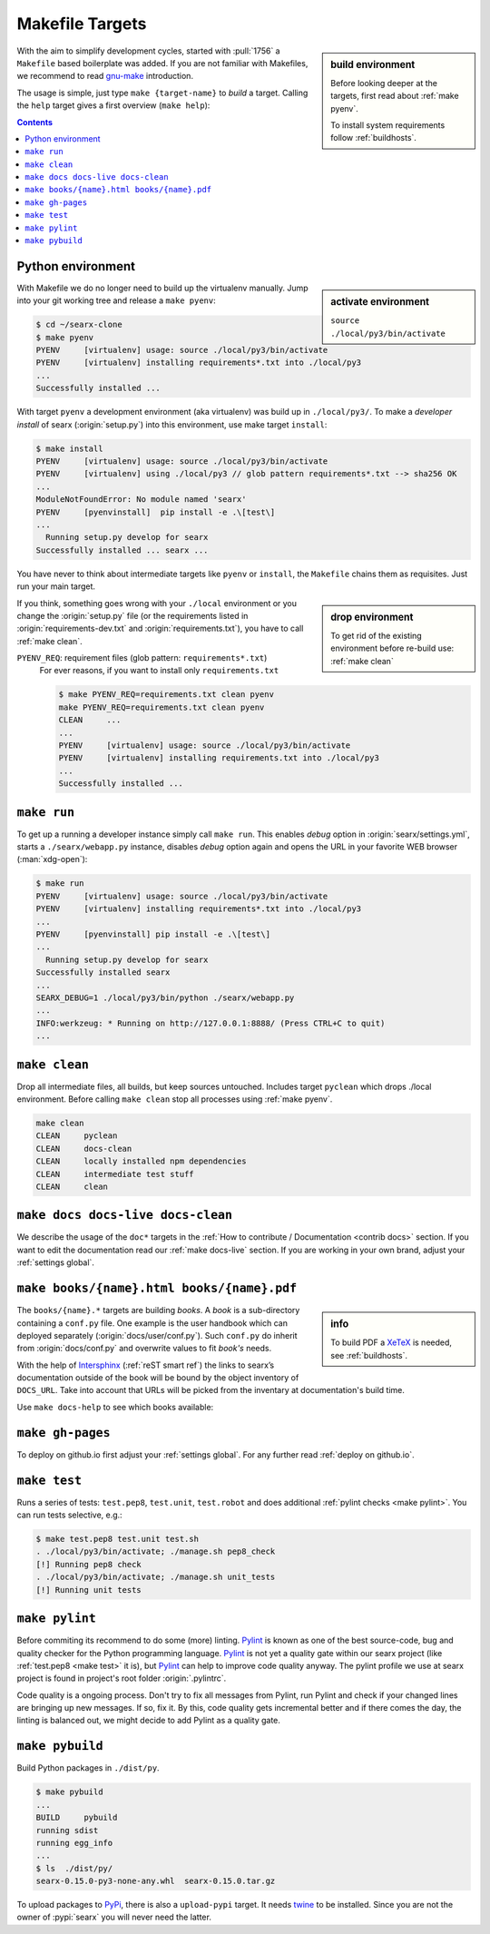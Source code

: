 .. _makefile:

================
Makefile Targets
================

.. _gnu-make: https://www.gnu.org/software/make/manual/make.html#Introduction

.. sidebar:: build environment

   Before looking deeper at the targets, first read about :ref:`make pyenv`.

   To install system requirements follow :ref:`buildhosts`.

With the aim to simplify development cycles, started with :pull:`1756` a
``Makefile`` based boilerplate was added.  If you are not familiar with
Makefiles, we recommend to read gnu-make_ introduction.

The usage is simple, just type ``make {target-name}`` to *build* a target.
Calling the ``help`` target gives a first overview (``make help``):

.. program-output:: bash -c "cd ..; make --no-print-directory help"


.. contents:: Contents
   :depth: 2
   :local:
   :backlinks: entry

.. _make pyenv:

Python environment
==================

.. sidebar:: activate environment

   ``source ./local/py3/bin/activate``

With Makefile we do no longer need to build up the virtualenv manually. Jump
into your git working tree and release a ``make pyenv``:

.. code:: sh

   $ cd ~/searx-clone
   $ make pyenv
   PYENV     [virtualenv] usage: source ./local/py3/bin/activate
   PYENV     [virtualenv] installing requirements*.txt into ./local/py3
   ...
   Successfully installed ...

With target ``pyenv`` a development environment (aka virtualenv) was build up in
``./local/py3/``.  To make a *developer install* of searx (:origin:`setup.py`)
into this environment, use make target ``install``:

.. code:: txt

   $ make install
   PYENV     [virtualenv] usage: source ./local/py3/bin/activate
   PYENV     [virtualenv] using ./local/py3 // glob pattern requirements*.txt --> sha256 OK
   ...
   ModuleNotFoundError: No module named 'searx'
   PYENV     [pyenvinstall]  pip install -e .\[test\]
   ...
     Running setup.py develop for searx
   Successfully installed ... searx ...

You have never to think about intermediate targets like ``pyenv`` or
``install``, the ``Makefile`` chains them as requisites.  Just run your main
target.

.. sidebar:: drop environment

   To get rid of the existing environment before re-build use: :ref:`make clean`

If you think, something goes wrong with your ``./local`` environment or you
change the :origin:`setup.py` file (or the requirements listed in
:origin:`requirements-dev.txt` and :origin:`requirements.txt`), you have to call
:ref:`make clean`.

``PYENV_REQ``: requirement files (glob pattern: ``requirements*.txt``)
  For ever reasons, if you want to install only ``requirements.txt``

  .. code:: txt

     $ make PYENV_REQ=requirements.txt clean pyenv
     make PYENV_REQ=requirements.txt clean pyenv
     CLEAN     ...
     ...
     PYENV     [virtualenv] usage: source ./local/py3/bin/activate
     PYENV     [virtualenv] installing requirements.txt into ./local/py3
     ...
     Successfully installed ...


.. _make run:

``make run``
============

To get up a running a developer instance simply call ``make run``.  This enables
*debug* option in :origin:`searx/settings.yml`, starts a ``./searx/webapp.py``
instance, disables *debug* option again and opens the URL in your favorite WEB
browser (:man:`xdg-open`):

.. code:: sh

  $ make run
  PYENV     [virtualenv] usage: source ./local/py3/bin/activate
  PYENV     [virtualenv] installing requirements*.txt into ./local/py3
  ...
  PYENV     [pyenvinstall] pip install -e .\[test\]
  ...
    Running setup.py develop for searx
  Successfully installed searx
  ...
  SEARX_DEBUG=1 ./local/py3/bin/python ./searx/webapp.py
  ...
  INFO:werkzeug: * Running on http://127.0.0.1:8888/ (Press CTRL+C to quit)
  ...

.. _make clean:

``make clean``
==============

Drop all intermediate files, all builds, but keep sources untouched.  Includes
target ``pyclean`` which drops ./local environment.  Before calling ``make
clean`` stop all processes using :ref:`make pyenv`.

.. code:: txt

   make clean
   CLEAN     pyclean
   CLEAN     docs-clean
   CLEAN     locally installed npm dependencies
   CLEAN     intermediate test stuff
   CLEAN     clean

.. _make docs:

``make docs docs-live docs-clean``
==================================

We describe the usage of the ``doc*`` targets in the :ref:`How to contribute /
Documentation <contrib docs>` section.  If you want to edit the documentation
read our :ref:`make docs-live` section.  If you are working in your own brand,
adjust your :ref:`settings global`.

.. _make books:

``make books/{name}.html books/{name}.pdf``
===========================================

.. _intersphinx: https://www.sphinx-doc.org/en/stable/ext/intersphinx.html
.. _XeTeX: https://tug.org/xetex/

.. sidebar:: info

   To build PDF a XeTeX_ is needed, see :ref:`buildhosts`.


The ``books/{name}.*`` targets are building *books*.  A *book* is a
sub-directory containing a ``conf.py`` file.  One example is the user handbook
which can deployed separately (:origin:`docs/user/conf.py`).  Such ``conf.py``
do inherit from :origin:`docs/conf.py` and overwrite values to fit *book's*
needs.

With the help of Intersphinx_ (:ref:`reST smart ref`) the links to searx’s
documentation outside of the book will be bound by the object inventory of
``DOCS_URL``.  Take into account that URLs will be picked from the inventary at
documentation's build time.

Use ``make docs-help`` to see which books available:

.. program-output:: bash -c "cd ..; make --no-print-directory docs-help"
   :ellipsis: 0,-6


.. _make gh-pages:

``make gh-pages``
=================

To deploy on github.io first adjust your :ref:`settings global`.  For any
further read :ref:`deploy on github.io`.

.. _make test:

``make test``
=============

Runs a series of tests: ``test.pep8``, ``test.unit``, ``test.robot`` and does
additional :ref:`pylint checks <make pylint>`.  You can run tests selective,
e.g.:

.. code:: sh

  $ make test.pep8 test.unit test.sh
  . ./local/py3/bin/activate; ./manage.sh pep8_check
  [!] Running pep8 check
  . ./local/py3/bin/activate; ./manage.sh unit_tests
  [!] Running unit tests

.. _make pylint:

``make pylint``
===============

.. _Pylint: https://www.pylint.org/

Before commiting its recommend to do some (more) linting.  Pylint_ is known as
one of the best source-code, bug and quality checker for the Python programming
language.  Pylint_ is not yet a quality gate within our searx project (like
:ref:`test.pep8 <make test>` it is), but Pylint_ can help to improve code
quality anyway.  The pylint profile we use at searx project is found in
project's root folder :origin:`.pylintrc`.

Code quality is a ongoing process.  Don't try to fix all messages from Pylint,
run Pylint and check if your changed lines are bringing up new messages.  If so,
fix it.  By this, code quality gets incremental better and if there comes the
day, the linting is balanced out, we might decide to add Pylint as a quality
gate.


``make pybuild``
================

.. _PyPi: https://pypi.org/
.. _twine: https://twine.readthedocs.io/en/latest/

Build Python packages in ``./dist/py``.

.. code:: sh

  $ make pybuild
  ...
  BUILD     pybuild
  running sdist
  running egg_info
  ...
  $ ls  ./dist/py/
  searx-0.15.0-py3-none-any.whl  searx-0.15.0.tar.gz

To upload packages to PyPi_, there is also a ``upload-pypi`` target.  It needs
twine_ to be installed.  Since you are not the owner of :pypi:`searx` you will
never need the latter.
